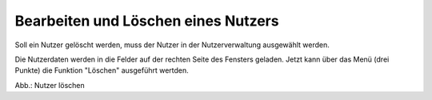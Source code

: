 Bearbeiten und Löschen eines Nutzers
====================================

Soll ein Nutzer gelöscht werden, muss der Nutzer in der Nutzerverwaltung ausgewählt werden.

Die Nutzerdaten werden in die Felder auf der rechten Seite des Fensters geladen. Jetzt kann über das Menü (drei Punkte) die Funktion "Löschen" ausgeführt wertden.

.. image:: ../img-ige-ng/nutzerverwaltung/ige-ng_nutzerverwaltung_nutzer-loeschen.png

Abb.: Nutzer löschen